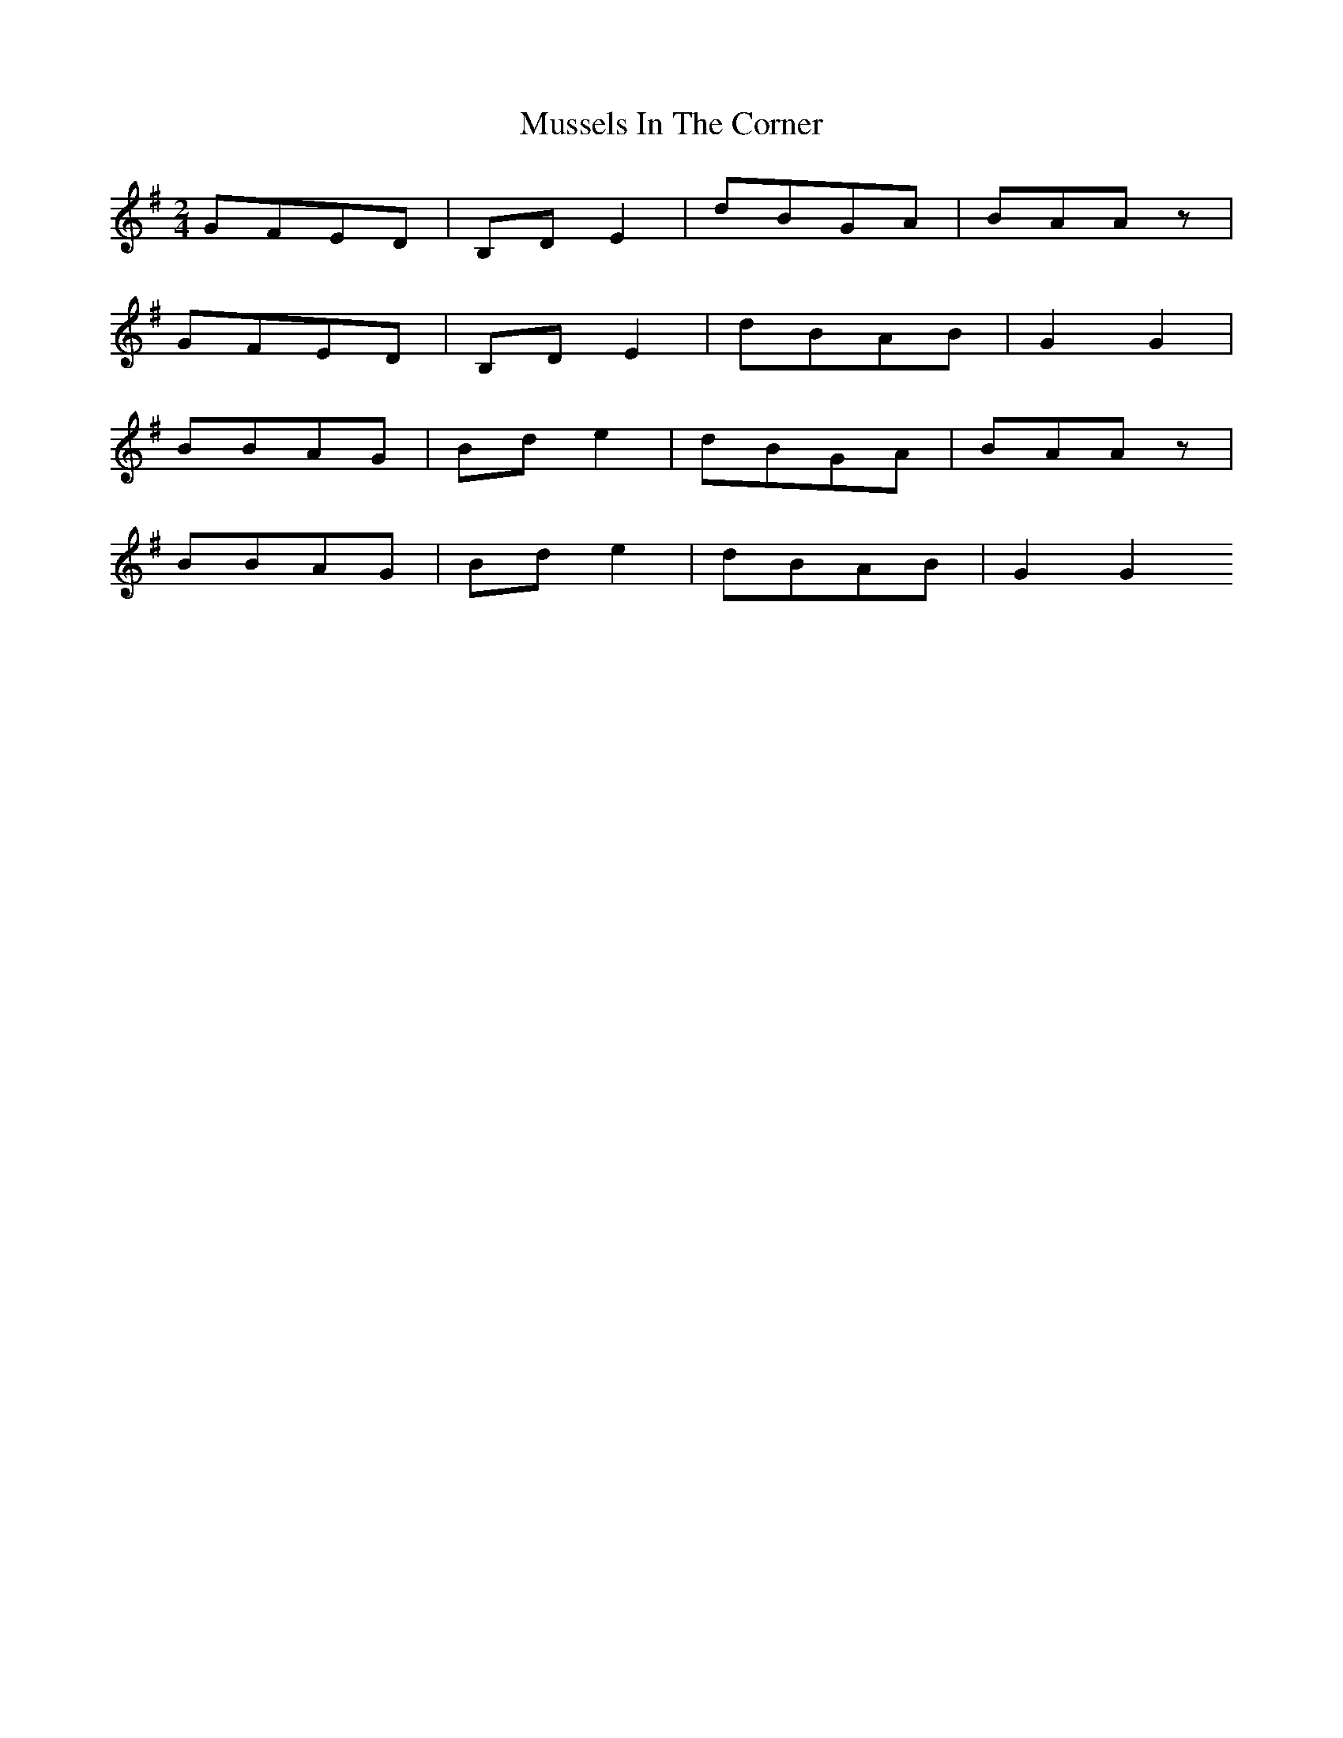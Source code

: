 X: 2
T: Mussels In The Corner
Z: Chellam
S: https://thesession.org/tunes/7161#setting18719
R: polka
M: 2/4
L: 1/8
K: Gmaj
GFED|B,DE2|dBGA|BAAz|GFED|B,DE2|dBAB|G2G2|BBAG|Bde2|dBGA|BAAz|BBAG| Bde2|dBAB|G2G2
